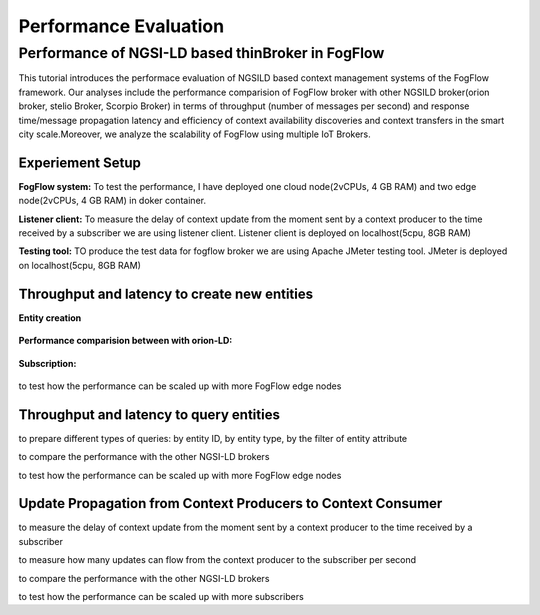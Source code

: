 *****************************************
Performance Evaluation
*****************************************


Performance of NGSI-LD based thinBroker in FogFlow 
================================================================

This tutorial introduces the performace evaluation of NGSILD based context management systems of the FogFlow framework. Our analyses include the performance comparision of FogFlow broker with other NGSILD broker(orion broker, stelio Broker, Scorpio Broker) in terms of  throughput (number of messages per second) and response time/message propagation latency and  efficiency of context availability discoveries and context transfers in the smart city scale.Moreover, we analyze the scalability of FogFlow using multiple IoT Brokers.


Experiement Setup
------------------------------------------------

**FogFlow system:** To test the performance, I have deployed one cloud node(2vCPUs, 4 GB RAM) and two edge node(2vCPUs, 4 GB RAM) in doker container. 

**Listener client:** To measure the delay of context update from the moment sent by a context producer to the time received by a subscriber we are using listener client. Listener client is deployed on localhost(5cpu, 8GB RAM)

**Testing tool:** TO produce the test data for fogflow broker we are using Apache JMeter testing tool. JMeter is deployed on localhost(5cpu, 8GB RAM)

Throughput and latency to create new entities
--------------------------------------------------

**Entity creation** 

.. figure:: figures/v1LDCompare.png

**Performance comparision between with orion-LD:**

.. figure:: figures/FogOrion50_200.png

.. figure:: figures/FogOrion100_200.png

.. figure:: figures/FogOrion200_200.png

.. figure:: figures/FogOrion400_200.png

.. figure:: figures/FogOrion500_200.png


**Subscription:**

.. figure:: figures/FogSub50.png

.. figure:: figures/FogSub100.png

.. figure:: figures/FogSub200.png

.. figure:: figures/FogSub400.png

.. figure:: figures/FogSub500.png


to test how the performance can be scaled up with more FogFlow edge nodes



Throughput and latency to query entities
--------------------------------------------------

to prepare different types of queries: by entity ID, by entity type, by the filter of entity attribute

to compare the performance with the other NGSI-LD brokers

to test how the performance can be scaled up with more FogFlow edge nodes


Update Propagation from Context Producers to Context Consumer
------------------------------------------------------------------

to measure the delay of context update from the moment sent by a context producer to the time received by a subscriber

to measure how many updates can flow from the context producer to the subscriber per second

to compare the performance with the other NGSI-LD brokers

to test how the performance can be scaled up with more subscribers


